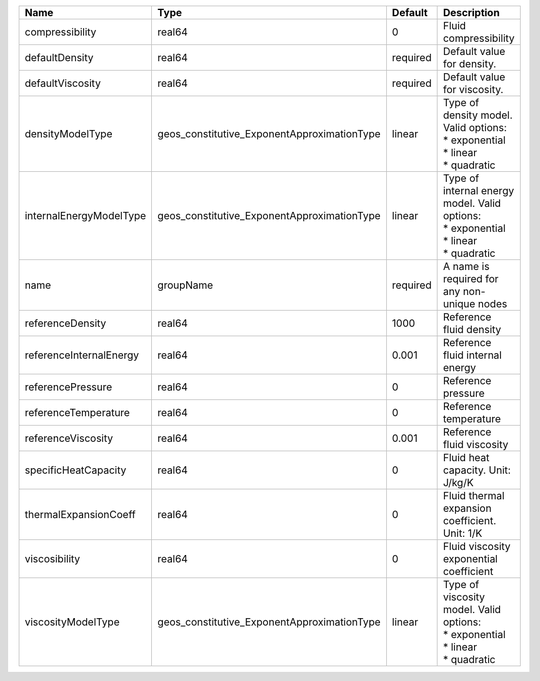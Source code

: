 

======================= =========================================== ======== =================================================================================== 
Name                    Type                                        Default  Description                                                                         
======================= =========================================== ======== =================================================================================== 
compressibility         real64                                      0        Fluid compressibility                                                               
defaultDensity          real64                                      required Default value for density.                                                          
defaultViscosity        real64                                      required Default value for viscosity.                                                        
densityModelType        geos_constitutive_ExponentApproximationType linear   | Type of density model. Valid options:                                               
                                                                             | * exponential                                                                       
                                                                             | * linear                                                                            
                                                                             | * quadratic                                                                         
internalEnergyModelType geos_constitutive_ExponentApproximationType linear   | Type of internal energy model. Valid options:                                       
                                                                             | * exponential                                                                       
                                                                             | * linear                                                                            
                                                                             | * quadratic                                                                         
name                    groupName                                   required A name is required for any non-unique nodes                                         
referenceDensity        real64                                      1000     Reference fluid density                                                             
referenceInternalEnergy real64                                      0.001    Reference fluid internal energy                                                     
referencePressure       real64                                      0        Reference pressure                                                                  
referenceTemperature    real64                                      0        Reference temperature                                                               
referenceViscosity      real64                                      0.001    Reference fluid viscosity                                                           
specificHeatCapacity    real64                                      0        Fluid heat capacity. Unit: J/kg/K                                                   
thermalExpansionCoeff   real64                                      0        Fluid thermal expansion coefficient. Unit: 1/K                                      
viscosibility           real64                                      0        Fluid viscosity exponential coefficient                                             
viscosityModelType      geos_constitutive_ExponentApproximationType linear   | Type of viscosity model. Valid options:                                             
                                                                             | * exponential                                                                       
                                                                             | * linear                                                                            
                                                                             | * quadratic                                                                         
======================= =========================================== ======== =================================================================================== 


